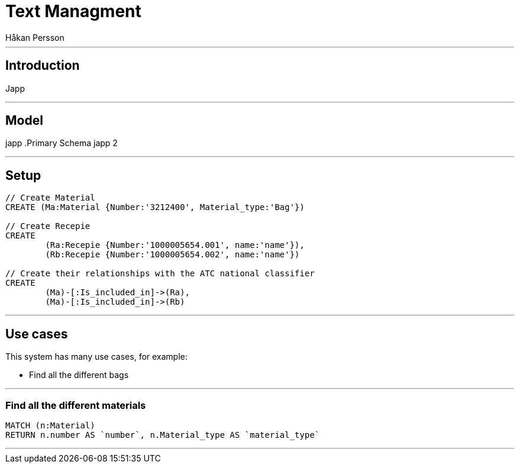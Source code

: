 = Text Managment
:neo4j-version: 2.3.0
:author: Håkan Persson

'''
[[introduction]]
== Introduction
Japp

'''
[[model]]
== Model
japp
.Primary Schema
japp 2

'''
[[setup]]
== Setup

//hide
//setup
[source, cypher]
----
// Create Material
CREATE (Ma:Material {Number:'3212400', Material_type:'Bag'})

// Create Recepie
CREATE
	(Ra:Recepie {Number:'1000005654.001', name:'name'}),
	(Rb:Recepie {Number:'1000005654.002', name:'name'})

// Create their relationships with the ATC national classifier
CREATE
	(Ma)-[:Is_included_in]->(Ra),
	(Ma)-[:Is_included_in]->(Rb)

----

//graph

'''
[[usecases]]
== Use cases
This system has many use cases, for example:

* Find all the different bags

'''
[[query1]]
=== Find all the different materials

[source, cypher]
----
MATCH (n:Material)
RETURN n.number AS `number`, n.Material_type AS `material_type`
----

//table

'''

